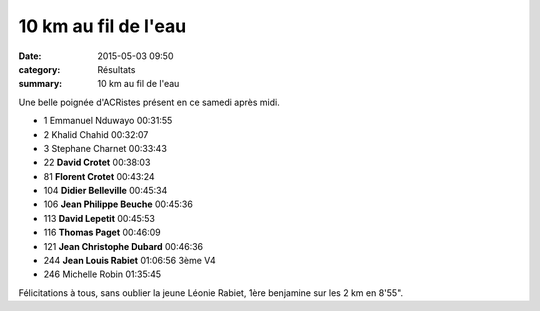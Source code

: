 10 km au fil de l'eau
=====================

:date: 2015-05-03 09:50
:category: Résultats
:summary: 10 km au fil de l'eau

|10 km au fil de l'eau|

Une belle poignée d'ACRistes présent en ce samedi après midi.
 	 
- 1 	Emmanuel Nduwayo 	00:31:55 	 
- 2 	Khalid Chahid 	00:32:07 	 
- 3 	Stephane Charnet 	00:33:43 	 
  	  	  	 
- 22 	**David Crotet** 	00:38:03 	 
- 81 	**Florent Crotet** 	00:43:24 	 
- 104 	**Didier Belleville** 	00:45:34 	 
- 106 	**Jean Philippe Beuche** 	00:45:36 	 
- 113 	**David Lepetit** 	00:45:53 	 
- 116 	**Thomas Paget** 	00:46:09 	 
- 121 	**Jean Christophe Dubard** 	00:46:36 	 
- 244 	**Jean Louis Rabiet** 	01:06:56 	3ème V4
  	  	  	 
- 246 	Michelle Robin 	01:35:45 	 

Félicitations à tous, sans oublier la jeune Léonie Rabiet, 1ère benjamine sur les 2 km en 8'55".


.. |10 km au fil de l'eau| image:: http://assets.acr-dijon.org/old/httpimgover-blog-kiwicom149288520150503-ob_4aba2b_imgp1127.JPG
